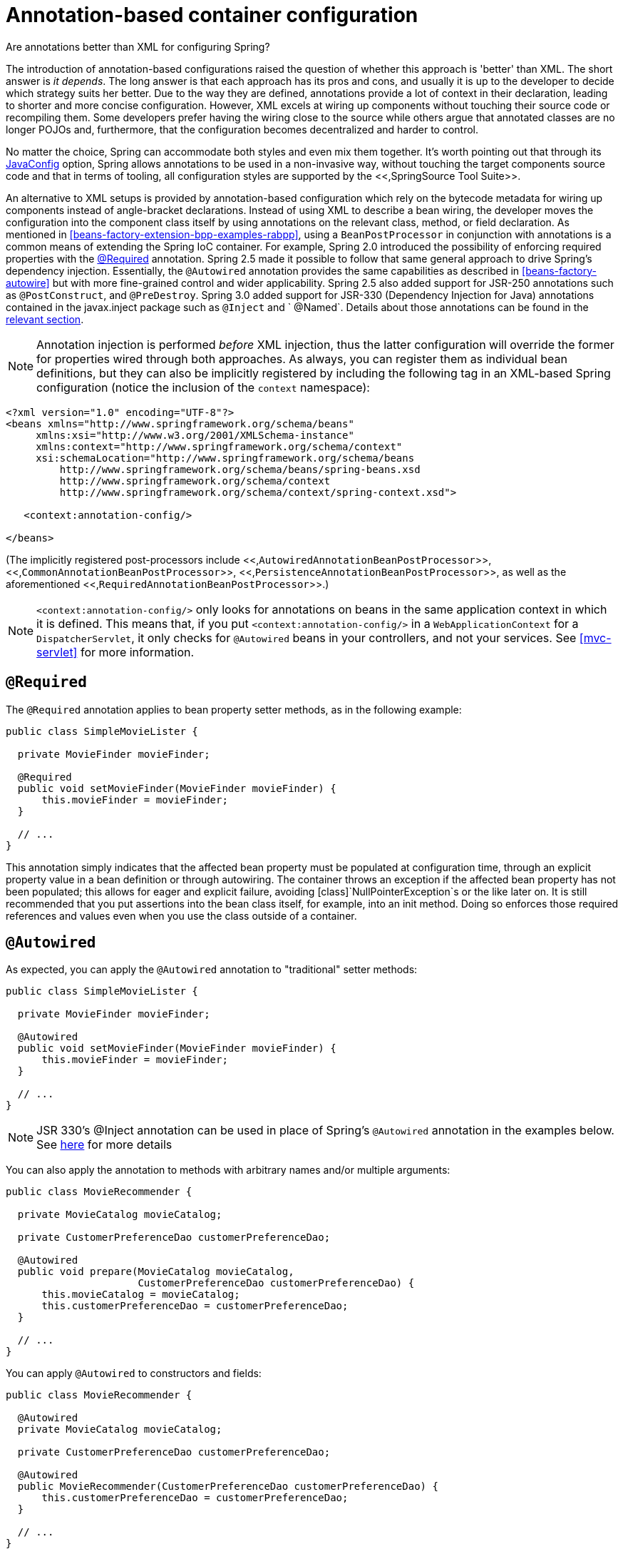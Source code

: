 
= Annotation-based container configuration

.Are annotations better than XML for configuring Spring?
****
The introduction of annotation-based configurations raised the question of whether this approach is 'better' than XML. The short answer is _it depends_.
The long answer is that each approach has its pros and cons, and usually it is up to the developer to decide which strategy suits her better.
Due to the way they are defined, annotations provide a lot of context in their declaration, leading to shorter and more concise configuration.
However, XML excels at wiring up components without touching their source code or recompiling them.
Some developers prefer having the wiring close to the source while others argue that annotated classes are no longer POJOs and, furthermore, that the configuration becomes decentralized and harder to control.

No matter the choice, Spring can accommodate both styles and even mix them together.
It's worth pointing out that through its <<beans-java,JavaConfig>> option, Spring allows annotations to be used in a non-invasive way, without touching the target components source code and that in terms of tooling, all configuration styles are supported by the <<,SpringSource Tool Suite>>.
****

An alternative to XML setups is provided by annotation-based configuration which rely on the bytecode metadata for wiring up components instead of angle-bracket declarations.
Instead of using XML to describe a bean wiring, the developer moves the configuration into the component class itself by using annotations on the relevant class, method, or field declaration.
As mentioned in <<beans-factory-extension-bpp-examples-rabpp>>, using a [interface]`BeanPostProcessor` in conjunction with annotations is a common means of extending the Spring IoC container.
For example, Spring 2.0 introduced the possibility of enforcing required properties with the <<beans-required-annotation,@Required>> annotation.
Spring 2.5 made it possible to follow that same general approach to drive Spring's dependency injection.
Essentially, the [interface]`@Autowired` annotation provides the same capabilities as described in <<beans-factory-autowire>> but with more fine-grained control and wider applicability.
Spring 2.5 also added support for JSR-250 annotations such as [interface]`@PostConstruct`, and [interface]`@PreDestroy`.
Spring 3.0 added support for JSR-330 (Dependency Injection for Java) annotations contained in the javax.inject package such as [class]`@Inject` and ` @Named`.
Details about those annotations can be found in the <<beans-standard-annotations,relevant section>>.


NOTE: Annotation injection is performed _before_ XML injection, thus the latter configuration will override the former for properties wired through both approaches.
 As always, you can register them as individual bean definitions, but they can also be implicitly registered by including the following tag in an XML-based Spring configuration (notice the inclusion of the `context` namespace):

[source,xml]
----
<?xml version="1.0" encoding="UTF-8"?>
<beans xmlns="http://www.springframework.org/schema/beans"
     xmlns:xsi="http://www.w3.org/2001/XMLSchema-instance"
     xmlns:context="http://www.springframework.org/schema/context"
     xsi:schemaLocation="http://www.springframework.org/schema/beans
         http://www.springframework.org/schema/beans/spring-beans.xsd
         http://www.springframework.org/schema/context
         http://www.springframework.org/schema/context/spring-context.xsd">

   <context:annotation-config/>

</beans>
----

(The implicitly registered post-processors include <<,[class]`AutowiredAnnotationBeanPostProcessor`>>, <<,[class]`CommonAnnotationBeanPostProcessor`>>, <<,[class]`PersistenceAnnotationBeanPostProcessor`>>, as well as the aforementioned <<,[class]`RequiredAnnotationBeanPostProcessor`>>.)

NOTE: `<context:annotation-config/>` only looks for annotations on beans in the same application context in which it is defined.
This means that, if you put `<context:annotation-config/>` in a [interface]`WebApplicationContext` for a [class]`DispatcherServlet`, it only checks for [interface]`@Autowired` beans in your controllers, and not your services.
See <<mvc-servlet>> for more information.

== [interface]`@Required`

The [interface]`@Required` annotation applies to bean property setter methods, as in the following example:

[source,java]
----
public class SimpleMovieLister {

  private MovieFinder movieFinder;

  @Required
  public void setMovieFinder(MovieFinder movieFinder) {
      this.movieFinder = movieFinder;
  }

  // ...
}
----

This annotation simply indicates that the affected bean property must be populated at configuration time, through an explicit property value in a bean definition or through autowiring.
The container throws an exception if the affected bean property has not been populated; this allows for eager and explicit failure, avoiding [class]`NullPointerException`s or the like later on.
It is still recommended that you put assertions into the bean class itself, for example, into an init method.
Doing so enforces those required references and values even when you use the class outside of a container.

== [interface]`@Autowired`

As expected, you can apply the [interface]`@Autowired` annotation to "traditional" setter methods:

[source,java]
----
public class SimpleMovieLister {

  private MovieFinder movieFinder;

  @Autowired
  public void setMovieFinder(MovieFinder movieFinder) {
      this.movieFinder = movieFinder;
  }

  // ...
}
----

NOTE: JSR 330's @Inject annotation can be used in place of Spring's [interface]`@Autowired` annotation in the examples below.
See <<beans-standard-annotations,here>> for more details

You can also apply the annotation to methods with arbitrary names and/or multiple arguments:

[source,java]
----
public class MovieRecommender {

  private MovieCatalog movieCatalog;

  private CustomerPreferenceDao customerPreferenceDao;

  @Autowired
  public void prepare(MovieCatalog movieCatalog,
                      CustomerPreferenceDao customerPreferenceDao) {
      this.movieCatalog = movieCatalog;
      this.customerPreferenceDao = customerPreferenceDao;
  }

  // ...
}
----

You can apply [interface]`@Autowired` to constructors and fields:

[source,java]
----
public class MovieRecommender {

  @Autowired
  private MovieCatalog movieCatalog;

  private CustomerPreferenceDao customerPreferenceDao;

  @Autowired
  public MovieRecommender(CustomerPreferenceDao customerPreferenceDao) {
      this.customerPreferenceDao = customerPreferenceDao;
  }

  // ...
}
----

It is also possible to provide _all_ beans of a particular type from the [interface]`ApplicationContext` by adding the annotation to a field or method that expects an array of that type:

[source,java]
----
public class MovieRecommender {

  @Autowired
  private MovieCatalog[] movieCatalogs;

  // ...
}
----

The same applies for typed collections:

[source,java]
----
public class MovieRecommender {

  private Set<MovieCatalog> movieCatalogs;

  @Autowired
  public void setMovieCatalogs(Set<MovieCatalog> movieCatalogs) {
      this.movieCatalogs = movieCatalogs;
  }

  // ...
}
----

Even typed Maps can be autowired as long as the expected key type is [class]`String`.
The Map values will contain all beans of the expected type, and the keys will contain the corresponding bean names:

[source,java]
----
public class MovieRecommender {

  private Map<String, MovieCatalog> movieCatalogs;

  @Autowired
  public void setMovieCatalogs(Map<String, MovieCatalog> movieCatalogs) {
      this.movieCatalogs = movieCatalogs;
  }

  // ...
}
----

By default, the autowiring fails whenever _zero_ candidate beans are available; the default behavior is to treat annotated methods, constructors, and fields as indicating _required_ dependencies.
This behavior can be changed as demonstrated below.

[source,java]
----
public class SimpleMovieLister {

  private MovieFinder movieFinder;

  @Autowired(required=false)
  public void setMovieFinder(MovieFinder movieFinder) {
      this.movieFinder = movieFinder;
  }

  // ...
}
----

[NOTE]
====
Only _one annotated constructor per-class_ can be marked as _required_, but multiple non-required constructors can be annotated.
In that case, each is considered among the candidates and Spring uses the _greediest_ constructor whose dependencies can be satisfied, that is the constructor that has the largest number of arguments.

[interface]`@Autowired`'s _required_ attribute is recommended over the [interface]`@Required` annotation.
The _required_ attribute indicates that the property is not required for autowiring purposes, the property is ignored if it cannot be autowired.
[interface]`@Required`, on the other hand, is stronger in that it enforces the property that was set by any means supported by the container.
If no value is injected, a corresponding exception is raised.
====

You can also use [interface]`@Autowired` for interfaces that are well-known resolvable dependencies: [interface]`BeanFactory`, [interface]`ApplicationContext`, [interface]`Environment`, [interface]`ResourceLoader`, [interface]`ApplicationEventPublisher`, and [interface]`MessageSource`.
These interfaces and their extended interfaces, such as [interface]`ConfigurableApplicationContext` or [interface]`ResourcePatternResolver`, are automatically resolved, with no special setup necessary.

[source,java]
----
public class MovieRecommender {

  @Autowired
  private ApplicationContext context;

  public MovieRecommender() {
  }

  // ...
}
----

NOTE:  [interface]`@Autowired`, [interface]`@Inject`, [interface]`@Resource`, and [interface]`@Value` annotations are handled by a Spring [interface]`BeanPostProcessor` implementations which in turn means that you _cannot_ apply these annotations within your own [class]`BeanPostProcessor` or [class]`BeanFactoryPostProcessor` types (if any).
These types must be 'wired up' explicitly via XML or using a Spring [interface]`@Bean` method.

== Fine-tuning annotation-based autowiring with qualifiers

Because autowiring by type may lead to multiple candidates, it is often necessary to have more control over the selection process.
One way to accomplish this is with Spring's [interface]`@Qualifier` annotation.
You can associate qualifier values with specific arguments, narrowing the set of type matches so that a specific bean is chosen for each argument.
In the simplest case, this can be a plain descriptive value:

[source,java]
----
public class MovieRecommender {

  @Autowired
  @Qualifier("main")
  private MovieCatalog movieCatalog;

  // ...
}
----

The [interface]`@Qualifier` annotation can also be specified on individual constructor arguments or method parameters:

[source,java]
----
public class MovieRecommender {

  private MovieCatalog movieCatalog;

  private CustomerPreferenceDao customerPreferenceDao;

  @Autowired
  public void prepare(@Qualifier("main") MovieCatalog movieCatalog,
                      CustomerPreferenceDao customerPreferenceDao) {
      this.movieCatalog = movieCatalog;
      this.customerPreferenceDao = customerPreferenceDao;
  }

  // ...
}
----

The corresponding bean definitions appear as follows.
The bean with qualifier value "main" is wired with the constructor argument that is qualified with the same value.

[source,xml]
----
<?xml version="1.0" encoding="UTF-8"?>
<beans xmlns="http://www.springframework.org/schema/beans"
  xmlns:xsi="http://www.w3.org/2001/XMLSchema-instance"
  xmlns:context="http://www.springframework.org/schema/context"
  xsi:schemaLocation="http://www.springframework.org/schema/beans
      http://www.springframework.org/schema/beans/spring-beans.xsd
      http://www.springframework.org/schema/context
      http://www.springframework.org/schema/context/spring-context.xsd">

  <context:annotation-config/>

  <bean class="example.SimpleMovieCatalog">
      <qualifier value="main"/>
      <!-- inject any dependencies required by this bean -->
  </bean>

  <bean class="example.SimpleMovieCatalog">
      <qualifier value="action"/>
      <!-- inject any dependencies required by this bean -->
  </bean>

  <bean id="movieRecommender" class="example.MovieRecommender"/>

</beans>
----

For a fallback match, the bean name is considered a default qualifier value.
Thus you can define the bean with an id "main" instead of the nested qualifier element, leading to the same matching result.
However, although you can use this convention to refer to specific beans by name, [interface]`@Autowired` is fundamentally about type-driven injection with optional semantic qualifiers.
This means that qualifier values, even with the bean name fallback, always have narrowing semantics within the set of type matches; they do not semantically express a reference to a unique bean id.
Good qualifier values are "main" or "EMEA" or "persistent", expressing characteristics of a specific component that are independent from the bean id, which may be auto-generated in case of an anonymous bean definition like the one in the preceding example.

Qualifiers also apply to typed collections, as discussed above, for example, to `Set<MovieCatalog>`.
In this case, all matching beans according to the declared qualifiers are injected as a collection.
This implies that qualifiers do not have to be unique; they rather simply constitute filtering criteria.
For example, you can define multiple [class]`MovieCatalog` beans with the same qualifier value "action"; all of which would be injected into a `Set<MovieCatalog>` annotated with `@Qualifier("action")`.

[TIP]
====
If you intend to express annotation-driven injection by name, do not primarily use [interface]`@Autowired`, even if is technically capable of referring to a bean name through [interface]`@Qualifier` values.
Instead, use the JSR-250 [interface]`@Resource` annotation, which is semantically defined to identify a specific target component by its unique name, with the declared type being irrelevant for the matching process.

As a specific consequence of this semantic difference, beans that are themselves defined as a collection or map type cannot be injected through [interface]`@Autowired`, because type matching is not properly applicable to them.
Use [interface]`@Resource` for such beans, referring to the specific collection or map bean by unique name.

[interface]`@Autowired` applies to fields, constructors, and multi-argument methods, allowing for narrowing through qualifier annotations at the parameter level.
By contrast, [interface]`@Resource` is supported only for fields and bean property setter methods with a single argument.
As a consequence, stick with qualifiers if your injection target is a constructor or a multi-argument method.
====

You can create your own custom qualifier annotations.
Simply define an annotation and provide the [interface]`@Qualifier` annotation within your definition:

[source,java]
----
@Target({ElementType.FIELD, ElementType.PARAMETER})
@Retention(RetentionPolicy.RUNTIME)
@Qualifier
public @interface Genre {

  String value();
}
----

Then you can provide the custom qualifier on autowired fields and parameters:

[source,java]
----
public class MovieRecommender {

  @Autowired
  @Genre("Action")
  private MovieCatalog actionCatalog;

  private MovieCatalog comedyCatalog;

  @Autowired
  public void setComedyCatalog(@Genre("Comedy") MovieCatalog comedyCatalog) {
      this.comedyCatalog = comedyCatalog;
  }

  // ...
}
----

Next, provide the information for the candidate bean definitions.
You can add `<qualifier/>` tags as sub-elements of the `<bean/>` tag and then specify the `type` and `value` to match your custom qualifier annotations.
The type is matched against the fully-qualified class name of the annotation.
Or, as a convenience if no risk of conflicting names exists, you can use the short class name.
Both approaches are demonstrated in the following example.

[source,xml]
----
<?xml version="1.0" encoding="UTF-8"?>
<beans xmlns="http://www.springframework.org/schema/beans"
  xmlns:xsi="http://www.w3.org/2001/XMLSchema-instance"
  xmlns:context="http://www.springframework.org/schema/context"
  xsi:schemaLocation="http://www.springframework.org/schema/beans
      http://www.springframework.org/schema/beans/spring-beans.xsd
      http://www.springframework.org/schema/context
      http://www.springframework.org/schema/context/spring-context.xsd">

  <context:annotation-config/>

  <bean class="example.SimpleMovieCatalog">
      <qualifier type="Genre" value="Action"/>
      <!-- inject any dependencies required by this bean -->
  </bean>

  <bean class="example.SimpleMovieCatalog">
      <qualifier type="example.Genre" value="Comedy"/>
      <!-- inject any dependencies required by this bean -->
  </bean>

  <bean id="movieRecommender" class="example.MovieRecommender"/>

</beans>
----

In <<beans-classpath-scanning>>, you will see an annotation-based alternative to providing the qualifier metadata in XML. Specifically, see <<beans-scanning-qualifiers>>.

In some cases, it may be sufficient to use an annotation without a value.
This may be useful when the annotation serves a more generic purpose and can be applied across several different types of dependencies.
For example, you may provide an _offline_ catalog that would be searched when no Internet connection is available.
First define the simple annotation:

[source,java]
----
@Target({ElementType.FIELD, ElementType.PARAMETER})
@Retention(RetentionPolicy.RUNTIME)
@Qualifier
public @interface Offline {

}
----

Then add the annotation to the field or property to be autowired:

[source,java]
----
public class MovieRecommender {

  @Autowired
  @Offline
  private MovieCatalog offlineCatalog;

  // ...
}
----

Now the bean definition only needs a qualifier `type`:

[source,xml]
----
<bean class="example.SimpleMovieCatalog">
  <qualifier type="Offline"/>
  <!-- inject any dependencies required by this bean -->
</bean>
----

You can also define custom qualifier annotations that accept named attributes in addition to or instead of the simple `value` attribute.
If multiple attribute values are then specified on a field or parameter to be autowired, a bean definition must match _all_ such attribute values to be considered an autowire candidate.
As an example, consider the following annotation definition:

[source,java]
----
@Target({ElementType.FIELD, ElementType.PARAMETER})
@Retention(RetentionPolicy.RUNTIME)
@Qualifier
public @interface MovieQualifier {

  String genre();

  Format format();
}
----

In this case `Format` is an enum:

[source,java]
----
public enum Format {

  VHS, DVD, BLURAY
}
----

The fields to be autowired are annotated with the custom qualifier and include values for both attributes: `genre` and `format`.

[source,java]
----
public class MovieRecommender {

  @Autowired
  @MovieQualifier(format=Format.VHS, genre="Action")
  private MovieCatalog actionVhsCatalog;

  @Autowired
  @MovieQualifier(format=Format.VHS, genre="Comedy")
  private MovieCatalog comedyVhsCatalog;

  @Autowired
  @MovieQualifier(format=Format.DVD, genre="Action")
  private MovieCatalog actionDvdCatalog;

  @Autowired
  @MovieQualifier(format=Format.BLURAY, genre="Comedy")
  private MovieCatalog comedyBluRayCatalog;

  // ...
}
----

Finally, the bean definitions should contain matching qualifier values.
This example also demonstrates that bean _meta_ attributes may be used instead of the `<qualifier/>` sub-elements.
If available, the `<qualifier/>` and its attributes take precedence, but the autowiring mechanism falls back on the values provided within the `<meta/>` tags if no such qualifier is present, as in the last two bean definitions in the following example.

[source,xml]
----
<?xml version="1.0" encoding="UTF-8"?>
<beans xmlns="http://www.springframework.org/schema/beans"
  xmlns:xsi="http://www.w3.org/2001/XMLSchema-instance"
  xmlns:context="http://www.springframework.org/schema/context"
  xsi:schemaLocation="http://www.springframework.org/schema/beans
      http://www.springframework.org/schema/beans/spring-beans.xsd
      http://www.springframework.org/schema/context
      http://www.springframework.org/schema/context/spring-context.xsd">

  <context:annotation-config/>

  <bean class="example.SimpleMovieCatalog">
      <qualifier type="MovieQualifier">
          <attribute key="format" value="VHS"/>
          <attribute key="genre" value="Action"/>
      </qualifier>
      <!-- inject any dependencies required by this bean -->
  </bean>

  <bean class="example.SimpleMovieCatalog">
      <qualifier type="MovieQualifier">
          <attribute key="format" value="VHS"/>
          <attribute key="genre" value="Comedy"/>
      </qualifier>
      <!-- inject any dependencies required by this bean -->
  </bean>

  <bean class="example.SimpleMovieCatalog">
      <meta key="format" value="DVD"/>
      <meta key="genre" value="Action"/>
      <!-- inject any dependencies required by this bean -->
  </bean>

  <bean class="example.SimpleMovieCatalog">
      <meta key="format" value="BLURAY"/>
      <meta key="genre" value="Comedy"/>
      <!-- inject any dependencies required by this bean -->
  </bean>

</beans>
----

== [class]`CustomAutowireConfigurer`

The <<,[class]`CustomAutowireConfigurer`>> is a [interface]`BeanFactoryPostProcessor` that enables you to register your own custom qualifier annotation types even if they are not annotated with Spring's [interface]`@Qualifier` annotation.

[source,xml]
----
<bean id="customAutowireConfigurer"
     class="org.springframework.beans.factory.annotation.CustomAutowireConfigurer">
  <property name="customQualifierTypes">
      <set>
          <value>example.CustomQualifier</value>
      </set>
  </property>
</bean>
----

The particular implementation of [interface]`AutowireCandidateResolver` that is activated for the application context depends on the Java version.
In versions earlier than Java 5, the qualifier annotations are not supported, and therefore autowire candidates are solely determined by the `autowire-candidate` value of each bean definition as well as by any `default-autowire-candidates` pattern(s) available on the `<beans/>` element.
In Java 5 or later, the presence of [interface]`@Qualifier` annotations and any custom annotations registered with the [class]`CustomAutowireConfigurer` will also play a role.

Regardless of the Java version, when multiple beans qualify as autowire candidates, the determination of a "primary" candidate is the same: if exactly one bean definition among the candidates has a `primary` attribute set to `true`, it will be selected.

== [interface]`@Resource`

Spring also supports injection using the JSR-250 [interface]`@Resource` annotation on fields or bean property setter methods.
This is a common pattern in Java EE 5 and 6, for example in JSF 1.2 managed beans or JAX-WS 2.0 endpoints.
Spring supports this pattern for Spring-managed objects as well.

[interface]`@Resource` takes a name attribute, and by default Spring interprets that value as the bean name to be injected.
In other words, it follows _by-name_ semantics, as demonstrated in this example:

[source,java]
----
public class SimpleMovieLister {

  private MovieFinder movieFinder;

  @Resource(name="myMovieFinder")
  public void setMovieFinder(MovieFinder movieFinder) {
      this.movieFinder = movieFinder;
  }
}
----

If no name is specified explicitly, the default name is derived from the field name or setter method.
In case of a field, it takes the field name; in case of a setter method, it takes the bean property name.
So the following example is going to have the bean with name "movieFinder" injected into its setter method:

[source,java]
----
public class SimpleMovieLister {

  private MovieFinder movieFinder;

  @Resource
  public void setMovieFinder(MovieFinder movieFinder) {
      this.movieFinder = movieFinder;
  }
}
----

NOTE: The name provided with the annotation is resolved as a bean name by the [interface]`ApplicationContext` of which the [class]`CommonAnnotationBeanPostProcessor` is aware.
The names can be resolved through JNDI if you configure Spring's <<,[class]`SimpleJndiBeanFactory`>> explicitly.
However, it is recommended that you rely on the default behavior and simply use Spring's JNDI lookup capabilities to preserve the level of indirection.

In the exclusive case of [interface]`@Resource` usage with no explicit name specified, and similar to [interface]`@Autowired`, [interface]`@Resource` finds a primary type match instead of a specific named bean and resolves well-known resolvable dependencies: the [interface]`BeanFactory`[interface]`,
      ApplicationContext,`[interface]` ResourceLoader,
      ApplicationEventPublisher`, and [interface]`MessageSource` interfaces.

Thus in the following example, the `customerPreferenceDao` field first looks for a bean named customerPreferenceDao, then falls back to a primary type match for the type [class]`CustomerPreferenceDao`.
The "context" field is injected based on the known resolvable dependency type [interface]`ApplicationContext`.

[source,java]
----
public class MovieRecommender {

  @Resource
  private CustomerPreferenceDao customerPreferenceDao;

  @Resource
  private ApplicationContext context;

  public MovieRecommender() {
  }

  // ...
}
----

== [interface]`@PostConstruct` and [interface]`@PreDestroy`

The [class]`CommonAnnotationBeanPostProcessor` not only recognizes the [interface]`@Resource` annotation but also the JSR-250 _lifecycle_ annotations.
Introduced in Spring 2.5, the support for these annotations offers yet another alternative to those described in <<beans-factory-lifecycle-initializingbean,initialization
      callbacks>> and <<beans-factory-lifecycle-disposablebean,destruction
      callbacks>>.
Provided that the [class]`CommonAnnotationBeanPostProcessor` is registered within the Spring [interface]`ApplicationContext`, a method carrying one of these annotations is invoked at the same point in the lifecycle as the corresponding Spring lifecycle interface method or explicitly declared callback method.
In the example below, the cache will be pre-populated upon initialization and cleared upon destruction.

[source,java]
----
public class CachingMovieLister {

  @PostConstruct
  public void populateMovieCache() {
      // populates the movie cache upon initialization...
  }

  @PreDestroy
  public void clearMovieCache() {
      // clears the movie cache upon destruction...
  }
}
----

NOTE: For details about the effects of combining various lifecycle mechanisms, see <<beans-factory-lifecycle-combined-effects>>.
